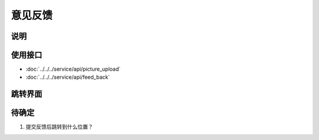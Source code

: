 意见反馈
---------

.. sectionauthor:: 吴昊

.. raw:: html

    <div align="center"><iframe src="http://192.168.0.159:800/app/bangnigo2.0/意见反馈.html" width="100%" height="500" frameborder="0"></iframe></div>

说明
^^^^^

使用接口
^^^^^^^^^^

* :doc:`../../../service/api/picture_upload`
* :doc:`../../../service/api/feed_back`

跳转界面
^^^^^^^^^^

待确定
^^^^^^

#. 提交反馈后跳转到什么位置？
